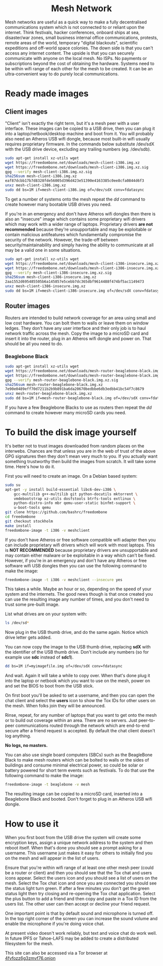 #+TITLE:
#+AUTHOR: Bob Mottram
#+EMAIL: bob@robotics.uk.to
#+KEYWORDS: freedombox, debian, beaglebone, red matrix, email, web server, home server, internet, censorship, surveillance, social network, irc, jabber
#+DESCRIPTION: Turn the Beaglebone Black into a personal communications server
#+OPTIONS: ^:nil toc:nil
#+HTML_HEAD: <link rel="stylesheet" type="text/css" href="freedombone.css" />

#+BEGIN_CENTER
[[file:images/logo.png]]
#+END_CENTER

#+begin_export html
<center><h1>Mesh Network</h1></center>
#+end_export

#+BEGIN_CENTER
[[file:images/mesh_screenshot.jpg]]
#+END_CENTER

Mesh networks are useful as a quick way to make a fully decentralised communications system which is not connected to or reliant upon the internet. Think festivals, hacker conferences, onboard ships at sea, disaster/war zones, small business internal office communications, protests, remote areas of the world, temporary "digital blackouts", scientific expeditions and off-world space colonies. The down side is that you can't access any internet content. The upside is that you can securely communicate with anyone on the local mesh. No ISPs. No payments or subscriptions beyond the cost of obtaining the hardware. Systems need to be within wifi range of each other for the mesh to be created. It can be an ultra-convenient way to do purely local communications.

* Ready made images
** Client images
"Client" isn't exactly the right term, but it's a mesh peer with a user interface. These images can be copied to a USB drive, then you can plug it into a laptop/netbook/desktop machine and boot from it. You will probably also need an Atheros USB wifi dongle, because most built-in wifi usually requires proprietary firmware. In the commands below substitute /dev/sdX with the USB drive device, excluding any trailing numbers (eg. /dev/sdb).

#+begin_src bash
sudo apt-get install xz-utils wget
wget https://freedombone.net/downloads/mesh-client-i386.img.xz
wget https://freedombone.net/downloads/mesh-client-i386.img.xz.sig
gpg --verify mesh-client-i386.img.xz.sig
sha256sum mesh-client-i386.img.xz
eaf87dcbb17b7d8328fde56005d396d423e51390e4163385c0ee8cfa0844d6f3
unxz mesh-client-i386.img.xz
sudo dd bs=1M if=mesh-client-i386.img of=/dev/sdX conv=fdatasync
#+end_src

To get a number of systems onto the mesh repeat the /dd/ command to create however many bootable USB drives you need.

If you're in an emergency and don't have Atheros wifi dongles then there is also an "insecure" image which contains some proprietary wifi drivers which may work with a wider range of laptops. Proprietary drivers *are not recommended* because they're unsupportable and may be exploitable or contain malicious antifeatures which fundamentally compromise the security of the network. However, the trade-off between security/maintainability and simply having the ability to communicate at all may be a valid one in some situations.

#+begin_src bash
sudo apt-get install xz-utils wget
wget https://freedombone.net/downloads/mesh-client-i386-insecure.img.xz
wget https://freedombone.net/downloads/mesh-client-i386-insecure.img.xz.sig
gpg --verify mesh-client-i386-insecure.img.xz.sig
sha256sum mesh-client-i386-insecure.img.xz
2aa1552d695485505b6a145857e5cebb7dc365dbf9614488f474bf5ac1149473
unxz mesh-client-i386-insecure.img.xz
sudo dd bs=1M if=mesh-client-i386-insecure.img of=/dev/sdX conv=fdatasync
#+end_src

** Router images
Routers are intended to build network coverage for an area using small and low cost hardware. You can bolt them to walls or leave them on window ledges. They don't have any user interface and their only job is to haul network traffic across the mesh. Copy the image to a microSD card and insert it into the router, plug in an Atheros wifi dongle and power on. That should be all you need to do.
*** Beaglebone Black
#+begin_src bash
sudo apt-get install xz-utils wget
wget https://freedombone.net/downloads/mesh-router-beaglebone-black.img.xz
wget https://freedombone.net/downloads/mesh-router-beaglebone-black.img.xz.sig
gpg --verify mesh-router-beaglebone-black.img.xz.sig
sha256sum mesh-router-beaglebone-black.img.xz
7e90e0489eff70d7211b2b9b891ba6da20670bedbbe6db3edbb41bc54f7c8679
unxz mesh-router-beaglebone-black.img.xz
sudo dd bs=1M if=mesh-router-beaglebone-black.img of=/dev/sdX conv=fdatasync
#+end_src

If you have a few Beaglebone Blacks to use as routers then repeat the /dd/ command to create however many microSD cards you need.

* To build the disk image yourself
It's better not to trust images downloaded from random places on the interwebs. Chances are that unless you are in the web of trust of the above GPG signatures then they don't mean very much to you. If you actually want something trustworthy then build the images from scratch. It will take some time. Here's how to do it.

First you will need to create an image. On a Debian based system:

#+begin_src bash
sudo su
apt-get -y install build-essential libc6-dev-i386 \
    gcc-multilib g++-multilib git python-docutils mktorrent \
    vmdebootstrap xz-utils dosfstools btrfs-tools extlinux \
    python-distro-info mbr qemu-user-static binfmt-support \
    u-boot-tools qemu
git clone https://github.com/bashrc/freedombone
cd freedombone
git checkout stockholm
make install
freedombone-image -t i386 -v meshclient
#+end_src

If you don't have Atheros or free software compatible wifi adapter then you can include proprietary wifi drivers which will work with most laptops. This is *NOT RECOMMENDED* because proprietary drivers are unsupportable and may contain either malware or be exploitable in a way which can't be fixed. However, if you're in an emergency and don't have any Atheros or free software wifi USB dongles then you can use the following command to make the image:

#+begin_src bash
freedombone-image -t i386 -v meshclient --insecure yes
#+end_src

This takes a while. Maybe an hour or so, depending on the speed of your system and the internets. The good news though is that once created you can use the resulting image any number of times, and you don't need to trust some pre-built image.

List what drives are on your system with:

#+begin_src bash
ls /dev/sd*
#+end_src

Now plug in the USB thumb drive, and do the same again. Notice which drive letter gets added.

You can now copy the image to the USB thumb drive, replacing *sdX* with the identifier of the USB thumb drive. Don't include any numbers (so for example use *sdc* instead of *sdc1*).

#+begin_src bash
dd bs=1M if=myimagefile.img of=/dev/sdX conv=fdatasync
#+end_src

And wait. Again it will take a while to copy over. When that's done plug it into the laptop or netbook which you want to use on the mesh, power on and set the BIOS to boot from the USB stick.

On first boot you'll be asked to set a username, and then you can open the chat client and select the *users* icon to show the Tox IDs for other users on the mesh. When folks join they will be announced.

Rinse, repeat, for any number of laptops that you want to get onto the mesh or to build out coverage within an area. There are no servers. Just peer-to-peer communications routed through the network which are end-to-end secure after a friend request is accepted. By default the chat client doesn't log anything.

*No logs, no masters.*

You can also use single board computers (SBCs) such as the BeagleBone Black to make mesh routers which can be bolted to walls or the sides of buildings and consume minimal electrical power, so could be solar or battery powered for short term events such as festivals. To do that use the following command to make the image:

#+begin_src bash
freedombone-image -t beaglebone -v mesh
#+end_src

The resulting image can be copied to a microSD card, inserted into a Beaglebone Black and booted. Don't forget to plug in an Atheros USB wifi dongle.

* How to use it
When you first boot from the USB drive the system will create some encryption keys, assign a unique network address to the system and then reboot itself. When that's done you should see a prompt asking for a username. This username just makes it easy for others to initially find you on the mesh and will appear in the list of users.

Ensure that you're within wifi range of at least one other mesh peer (could be a router or client) and then you should see that the Tox chat and users icons appear. Select the users icon and you should see a list of users on the mesh. Select the Tox chat icon and once you are connected you should see the status light turn green. If after a few minutes you don't get the green status light then try closing and re-opening the Tox chat application. Select the plus button to add a friend and then copy and paste in a Tox ID from the users list. The other user can then accept or decline your friend request.

One important point is that by default sound and microphone is turned off. In the top right corner of the screen you can increase the sound volume and enable the microphone if you're doing voice chat.

At present video doesn't work reliably, but text and voice chat do work well. In future IPFS or Tahoe-LAFS may be added to create a distributed filesystem for the mesh.


#+BEGIN_CENTER
This site can also be accessed via a Tor browser at [[http://4fvfozz6g3zmvf76.onion][4fvfozz6g3zmvf76.onion]]
#+END_CENTER
